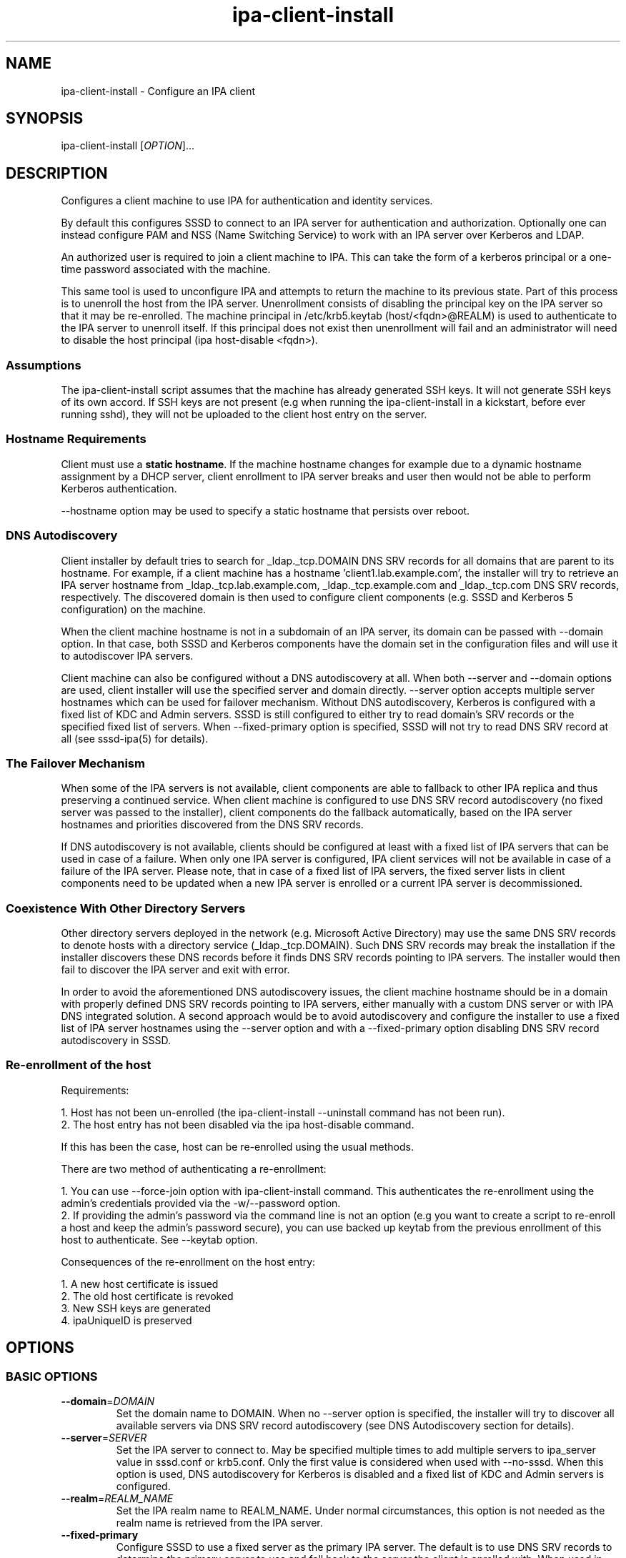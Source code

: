 .\" A man page for ipa-client-install
.\" Copyright (C) 2008 Red Hat, Inc.
.\"
.\" This program is free software; you can redistribute it and/or modify
.\" it under the terms of the GNU General Public License as published by
.\" the Free Software Foundation, either version 3 of the License, or
.\" (at your option) any later version.
.\"
.\" This program is distributed in the hope that it will be useful, but
.\" WITHOUT ANY WARRANTY; without even the implied warranty of
.\" MERCHANTABILITY or FITNESS FOR A PARTICULAR PURPOSE.  See the GNU
.\" General Public License for more details.
.\"
.\" You should have received a copy of the GNU General Public License
.\" along with this program.  If not, see <http://www.gnu.org/licenses/>.
.\"
.\" Author: Rob Crittenden <rcritten@redhat.com>
.\"
.TH "ipa-client-install" "1" "Jan 31 2013" "FreeIPA" "FreeIPA Manual Pages"
.SH "NAME"
ipa\-client\-install \- Configure an IPA client
.SH "SYNOPSIS"
ipa\-client\-install [\fIOPTION\fR]...
.SH "DESCRIPTION"
Configures a client machine to use IPA for authentication and identity services.

By default this configures SSSD to connect to an IPA server for authentication and authorization. Optionally one can instead configure PAM and NSS (Name Switching Service) to work with an IPA server over Kerberos and LDAP.

An authorized user is required to join a client machine to IPA. This can take the form of a kerberos principal or a one\-time password associated with the machine.

This same tool is used to unconfigure IPA and attempts to return the machine to its previous state. Part of this process is to unenroll the host from the IPA server. Unenrollment consists of disabling the principal key on the IPA server so that it may be re\-enrolled. The machine principal in /etc/krb5.keytab (host/<fqdn>@REALM) is used to authenticate to the IPA server to unenroll itself. If this principal does not exist then unenrollment will fail and an administrator will need to disable the host principal (ipa host\-disable <fqdn>).

.SS "Assumptions"
The ipa\-client\-install script assumes that the machine has already generated SSH keys. It will not generate SSH keys of its own accord. If SSH keys are not present (e.g when running the ipa\-client\-install in a kickstart, before ever running sshd), they will not be uploaded to the client host entry on the server.

.SS "Hostname Requirements"
Client must use a \fBstatic hostname\fR. If the machine hostname changes for example due to a dynamic hostname assignment by a DHCP server, client enrollment to IPA server breaks and user then would not be able to perform Kerberos authentication.

\-\-hostname option may be used to specify a static hostname that persists over reboot.

.SS "DNS Autodiscovery"
Client installer by default tries to search for _ldap._tcp.DOMAIN DNS SRV records for all domains that are parent to its hostname. For example, if a client machine has a hostname 'client1.lab.example.com', the installer will try to retrieve an IPA server hostname from _ldap._tcp.lab.example.com, _ldap._tcp.example.com and _ldap._tcp.com DNS SRV records, respectively. The discovered domain is then used to configure client components (e.g. SSSD and Kerberos 5 configuration) on the machine.

When the client machine hostname is not in a subdomain of an IPA server, its domain can be passed with \-\-domain option. In that case, both SSSD and Kerberos components have the domain set in the configuration files and will use it to autodiscover IPA servers.

Client machine can also be configured without a DNS autodiscovery at all. When both \-\-server and \-\-domain options are used, client installer will use the specified server and domain directly. \-\-server option accepts multiple server hostnames which can be used for failover mechanism. Without DNS autodiscovery, Kerberos is configured with a fixed list of KDC and  Admin servers. SSSD is still configured to either try to read domain's SRV records or the specified fixed list of servers. When \-\-fixed\-primary option is specified, SSSD will not try to read DNS SRV record at all (see sssd\-ipa(5) for details).

.SS "The Failover Mechanism"
When some of the IPA servers is not available, client components are able to fallback to other IPA replica and thus preserving a continued service. When client machine is configured to use DNS SRV record autodiscovery (no fixed server was passed to the installer), client components do the fallback automatically, based on the IPA server hostnames and priorities discovered from the DNS SRV records.

If DNS autodiscovery is not available, clients should be configured at least with a fixed list of IPA servers that can be used in case of a failure. When only one IPA server is configured, IPA client services will not be available in case of a failure of the IPA server. Please note, that in case of a fixed list of IPA servers, the fixed server lists in client components need to be updated when a new IPA server is enrolled or a current IPA server is decommissioned.

.SS "Coexistence With Other Directory Servers"
Other directory servers deployed in the network (e.g. Microsoft Active Directory) may use the same DNS SRV records to denote hosts with a directory service (_ldap._tcp.DOMAIN). Such DNS SRV records may break the installation if the installer discovers these DNS records before it finds DNS SRV records pointing to IPA servers. The installer would then fail to discover the IPA server and exit with error.

In order to avoid the aforementioned DNS autodiscovery issues, the client machine hostname should be in a domain with properly defined DNS SRV records pointing to IPA servers, either manually with a custom DNS server or with IPA DNS integrated solution. A second approach would be to avoid autodiscovery and configure the installer to use a fixed list of IPA server hostnames using the \-\-server option and with a \-\-fixed\-primary option disabling DNS SRV record autodiscovery in SSSD.

.SS "Re\-enrollment of the host"
Requirements:

1. Host has not been un\-enrolled (the ipa\-client\-install \-\-uninstall command has not been run).
.br
2. The host entry has not been disabled via the ipa host\-disable command.

If this has been the case, host can be re\-enrolled using the usual methods.

There are two method of authenticating a re\-enrollment:

1. You can use \-\-force\-join option with ipa\-client\-install command. This authenticates the re\-enrollment using the admin's credentials provided via the \-w/\-\-password option.
.br
2. If providing the admin's password via the command line is not an option (e.g you want to create a script to re\-enroll a host and keep the admin's password secure), you can use backed up keytab from the previous enrollment of this host to authenticate. See \-\-keytab option.

Consequences of the re\-enrollment on the host entry:

1. A new host certificate is issued
.br
2. The old host certificate is revoked
.br
3. New SSH keys are generated
.br
4. ipaUniqueID is preserved

.SH "OPTIONS"
.SS "BASIC OPTIONS"
.TP
\fB\-\-domain\fR=\fIDOMAIN\fR
Set the domain name to DOMAIN. When no \-\-server option is specified, the installer will try to discover all available servers via DNS SRV record autodiscovery (see DNS Autodiscovery section for details).
.TP
\fB\-\-server\fR=\fISERVER\fR
Set the IPA server to connect to. May be specified multiple times to add multiple servers to ipa_server value in sssd.conf or krb5.conf. Only the first value is considered when used with \-\-no\-sssd. When this option is used, DNS autodiscovery for Kerberos is disabled and a fixed list of KDC and Admin servers is configured.
.TP
\fB\-\-realm\fR=\fIREALM_NAME\fR
Set the IPA realm name to REALM_NAME. Under normal circumstances, this option is not needed as the realm name is retrieved from the IPA server.
.TP
\fB\-\-fixed\-primary\fR
Configure SSSD to use a fixed server as the primary IPA server. The default is to use DNS SRV records to determine the primary server to use and fall back to the server the client is enrolled with. When used in conjunction with \-\-server then no _srv_ value is set in the ipa_server option in sssd.conf.
.TP
\fB\-p\fR, \fB\-\-principal\fR
Authorized kerberos principal to use to join the IPA realm.
.TP
\fB\-w\fR \fIPASSWORD\fR, \fB\-\-password\fR=\fIPASSWORD\fR
Password for joining a machine to the IPA realm. Assumes bulk password unless principal is also set.
.TP
\fB\-W\fR
Prompt for the password for joining a machine to the IPA realm.
.TP
\fB\-k\fR, \fB\-\-keytab\fR
Path to backed up host keytab from previous enrollment. Joins the host even if it is already enrolled.
.TP
\fB\-\-mkhomedir\fR
Configure PAM to create a users home directory if it does not exist.
.TP
\fB\-\-hostname\fR
The hostname of this machine (FQDN). If specified, the hostname will be set and the system configuration will be updated to persist over reboot. By default a nodename result from uname(2) is used.
.TP
\fB\-\-force\-join\fR
Join the host even if it is already enrolled.
.TP
\fB\-\-ntp\-server\fR=\fINTP_SERVER\fR
Configure ntpd to use this NTP server. This option can be used multiple times.
.TP
\fB\-N\fR, \fB\-\-no\-ntp\fR
Do not configure or enable NTP.
.TP
\fB\-\-force\-ntpd\fR
Stop and disable any time&date synchronization services besides ntpd.
.TP
\fB\-\-nisdomain\fR=\fINIS_DOMAIN\fR
Set the NIS domain name as specified. By default, this is set to the IPA domain name.
.TP
\fB\-\-no\-nisdomain\fR
Do not configure NIS domain name.
.TP
\fB\-\-ssh\-trust\-dns\fR
Configure OpenSSH client to trust DNS SSHFP records.
.TP
\fB\-\-no\-ssh\fR
Do not configure OpenSSH client.
.TP
\fB\-\-no\-sshd\fR
Do not configure OpenSSH server.
.TP
\fB\-\-no\-sudo\fR
Do not configure SSSD as a data source for sudo.
.TP
\fB\-\-no\-dns\-sshfp\fR
Do not automatically create DNS SSHFP records.
.TP
\fB\-\-noac\fR
Do not use Authconfig to modify the nsswitch.conf and PAM configuration.
.TP
\fB\-f\fR, \fB\-\-force\fR
Force the settings even if errors occur
.TP
\fB\-\-kinit\-attempts\fR=\fIKINIT_ATTEMPTS\fR
In case of unresponsive KDC (e.g. when enrolling multiple hosts at once in a
heavy load environment) repeat the request for host Kerberos ticket up to a
total number of \fIKINIT_ATTEMPTS\fR times before giving up and aborting client
installation. Default number of attempts is 5. The request is not repeated when
there is a problem with host credentials themselves (e.g. wrong keytab format
or invalid principal) so using this option will not lead to account lockouts.
.TP
\fB\-d\fR, \fB\-\-debug\fR
Print debugging information to stdout
.TP
\fB\-U\fR, \fB\-\-unattended\fR
Unattended installation. The user will not be prompted.
.TP
\fB\-\-ca\-cert\-file\fR=\fICA_FILE\fR
Do not attempt to acquire the IPA CA certificate via automated means,
instead use the CA certificate found locally in in \fICA_FILE\fR.  The
\fICA_FILE\fR must be an absolute path to a PEM formatted certificate
file. The CA certificate found in \fICA_FILE\fR is considered
authoritative and will be installed without checking to see if it's
valid for the IPA domain.
.TP
\fB\-\-request\-cert\fR
Request certificate for the machine. The certificate will be stored in /etc/ipa/nssdb under the nickname "Local IPA host".
.TP
\fB\-\-automount\-location\fR=\fILOCATION\fR
Configure automount by running ipa\-client\-automount(1) with \fILOCATION\fR as
automount location.
.TP
\fB\-\-configure\-firefox\fR
Configure Firefox to use IPA domain credentials.
.TP
\fB\-\-firefox\-dir\fR=\fIDIR\fR
Specify Firefox installation directory. For example: '/usr/lib/firefox'
.TP
\fB\-\-ip\-address\fR=\fIIP_ADDRESS\fR
Use \fIIP_ADDRESS\fR in DNS A/AAAA record for this host. May be specified multiple times to add multiple DNS records.
.TP
\fB\-\-all\-ip\-addresses\fR
Create DNS A/AAAA record for each IP address on this host.

.SS "SSSD OPTIONS"
.TP
\fB\-\-permit\fR
Configure SSSD to permit all access. Otherwise the machine will be controlled by the Host\-based Access Controls (HBAC) on the IPA server.
.TP
\fB\-\-enable\-dns\-updates\fR
This option tells SSSD to automatically update DNS with the IP address of this client.
.TP
\fB\-\-no\-krb5\-offline\-passwords\fR
Configure SSSD not to store user password when the server is offline.
.TP
\fB\-S\fR, \fB\-\-no\-sssd\fR
Do not configure the client to use SSSD for authentication, use nss_ldap instead.
.TP
\fB\-\-preserve\-sssd\fR
Disabled by default. When enabled, preserves old SSSD configuration if it is
not possible to merge it with a new one. Effectively, if the merge is not
possible due to SSSDConfig reader encountering unsupported options,
\fBipa\-client\-install\fR will not run further and ask to fix SSSD config
first. When this option is not specified, \fBipa\-client\-install\fR will back
up SSSD config and create new one. The back up version will be restored during
uninstall.

.SS "UNINSTALL OPTIONS"
.TP
\fB\-\-uninstall\fR
Remove the IPA client software and restore the configuration to the pre\-IPA state.
.TP
\fB\-U\fR, \fB\-\-unattended\fR
Unattended uninstallation. The user will not be prompted.

.SH "FILES"
.TP
Files that will be replaced if SSSD is configured (default):

/etc/sssd/sssd.conf
.TP
Files that will be replaced if they exist and SSSD is not configured (\-\-no\-sssd):

/etc/ldap.conf
.br
/etc/nss_ldap.conf
.br
/etc/libnss\-ldap.conf
.br
/etc/pam_ldap.conf
.br
/etc/nslcd.conf
.TP
Files replaced if NTP is enabled:

/etc/ntp.conf
.br
/etc/sysconfig/ntpd
.br
/etc/ntp/step\-tickers
.TP
Files always created (replacing existing content):

/etc/krb5.conf
.br
/etc/ipa/ca.crt
.br
/etc/ipa/default.conf
.br
/etc/ipa/nssdb
.br
/etc/openldap/ldap.conf
.TP
Files updated, existing content is maintained:

/etc/nsswitch.conf
.br
/etc/pki/nssdb
.br
/etc/krb5.keytab
.br
/etc/sysconfig/network
.SH "EXIT STATUS"
0 if the installation was successful

1 if an error occurred

2 if uninstalling and the client is not configured

3 if installing and the client is already configured

4 if an uninstall error occurred

.SH "SEE ALSO"
.BR ipa\-client\-automount(1),
.BR krb5.conf(5),
.BR sssd.conf(5)
